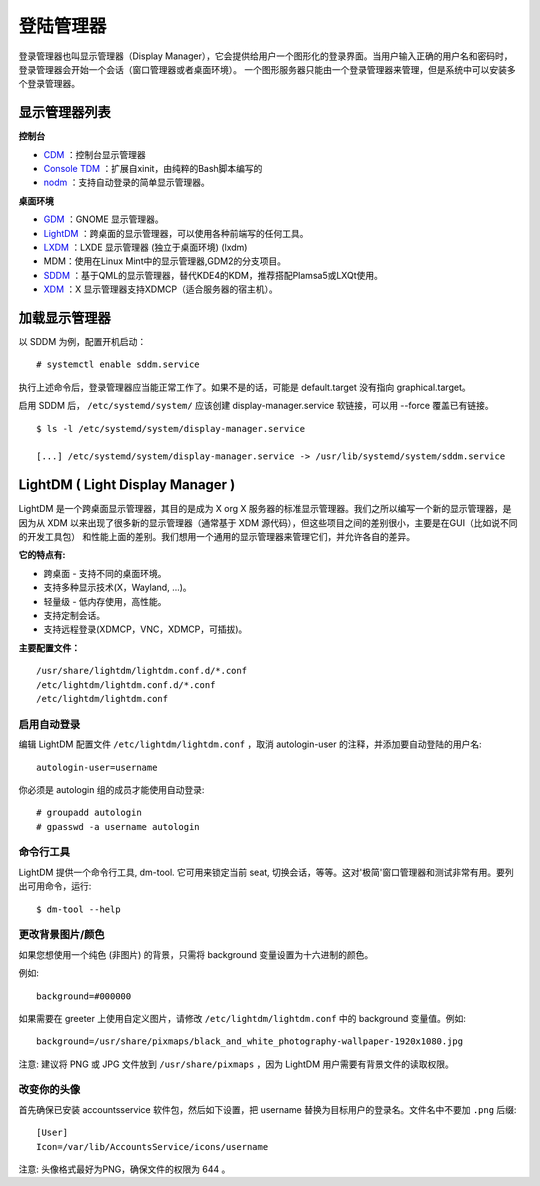 登陆管理器
##################################

登录管理器也叫显示管理器（Display Manager），它会提供给用户一个图形化的登录界面。当用户输入正确的用户名和密码时，登录管理器会开始一个会话（窗口管理器或者桌面环境）。 一个图形服务器只能由一个登录管理器来管理，但是系统中可以安装多个登录管理器。

显示管理器列表
***********************************

**控制台**

- CDM_ ：控制台显示管理器

- `Console TDM`_ ：扩展自xinit，由纯粹的Bash脚本编写的

- nodm_ ：支持自动登录的简单显示管理器。

**桌面环境**

- GDM_ ：GNOME 显示管理器。

- LightDM_ ：跨桌面的显示管理器，可以使用各种前端写的任何工具。

- LXDM_ ：LXDE 显示管理器 (独立于桌面环境) (lxdm)

- MDM：使用在Linux Mint中的显示管理器,GDM2的分支项目。

- SDDM_ ：基于QML的显示管理器，替代KDE4的KDM，推荐搭配Plamsa5或LXQt使用。

- XDM_ ：X 显示管理器支持XDMCP（适合服务器的宿主机）。

.. _CDM: https://github.com/ghost1227/cdm

.. _`Console TDM`: http://code.google.com/p/t-display-manager/

.. _nodm: http://enricozini.org/sw/nodm/

.. _GDM: http://projects.gnome.org/gdm/gdm

.. _LightDM: https://www.freedesktop.org/wiki/Software/LightDM/

.. _LXDM: https://en.wikipedia.org/wiki/LXDE

.. _SDDM: https://github.com/sddm/sddmsddm

.. _XDM: http://www.x.org/archive/X11R7.5/doc/man/man1/xdm.1.html


加载显示管理器
***********************************

以 SDDM 为例，配置开机启动：

.. highlight:: none

::

    # systemctl enable sddm.service


执行上述命令后，登录管理器应当能正常工作了。如果不是的话，可能是 default.target 没有指向 graphical.target。

启用 SDDM 后， ``/etc/systemd/system/`` 应该创建 display-manager.service 软链接，可以用 --force 覆盖已有链接。

::

    $ ls -l /etc/systemd/system/display-manager.service

    [...] /etc/systemd/system/display-manager.service -> /usr/lib/systemd/system/sddm.service


LightDM ( Light Display Manager )
***********************************

LightDM 是一个跨桌面显示管理器，其目的是成为 X org X 服务器的标准显示管理器。我们之所以编写一个新的显示管理器，是因为从 XDM 以来出现了很多新的显示管理器（通常基于 XDM 源代码），但这些项目之间的差别很小，主要是在GUI（比如说不同的开发工具包） 和性能上面的差别。我们想用一个通用的显示管理器来管理它们，并允许各自的差异。

**它的特点有:**

- 跨桌面 - 支持不同的桌面环境。

- 支持多种显示技术(X，Wayland, ...)。

- 轻量级 - 低内存使用，高性能。

- 支持定制会话。

- 支持远程登录(XDMCP，VNC，XDMCP，可插拔)。

**主要配置文件：**

::

    /usr/share/lightdm/lightdm.conf.d/*.conf
    /etc/lightdm/lightdm.conf.d/*.conf
    /etc/lightdm/lightdm.conf


启用自动登录
=======================================

编辑 LightDM 配置文件 ``/etc/lightdm/lightdm.conf`` ，取消 autologin-user 的注释，并添加要自动登陆的用户名:

::

    autologin-user=username


你必须是 autologin 组的成员才能使用自动登录:

::

    # groupadd autologin
    # gpasswd -a username autologin


命令行工具
=======================================

LightDM 提供一个命令行工具, dm-tool. 它可用来锁定当前 seat, 切换会话，等等。这对'极简'窗口管理器和测试非常有用。要列出可用命令，运行:

::

    $ dm-tool --help


更改背景图片/颜色
=======================================

如果您想使用一个纯色 (非图片) 的背景，只需将 background 变量设置为十六进制的颜色。

例如:

::

    background=#000000


如果需要在 greeter 上使用自定义图片，请修改 ``/etc/lightdm/lightdm.conf`` 中的 background 变量值。例如:

::

    background=/usr/share/pixmaps/black_and_white_photography-wallpaper-1920x1080.jpg


注意: 建议将 PNG 或 JPG 文件放到 ``/usr/share/pixmaps`` ，因为 LightDM 用户需要有背景文件的读取权限。


改变你的头像
=======================================

首先确保已安装 accountsservice 软件包，然后如下设置，把 username 替换为目标用户的登录名。文件名中不要加 ``.png`` 后缀:

::

    [User]
    Icon=/var/lib/AccountsService/icons/username

注意: 头像格式最好为PNG，确保文件的权限为 644 。
